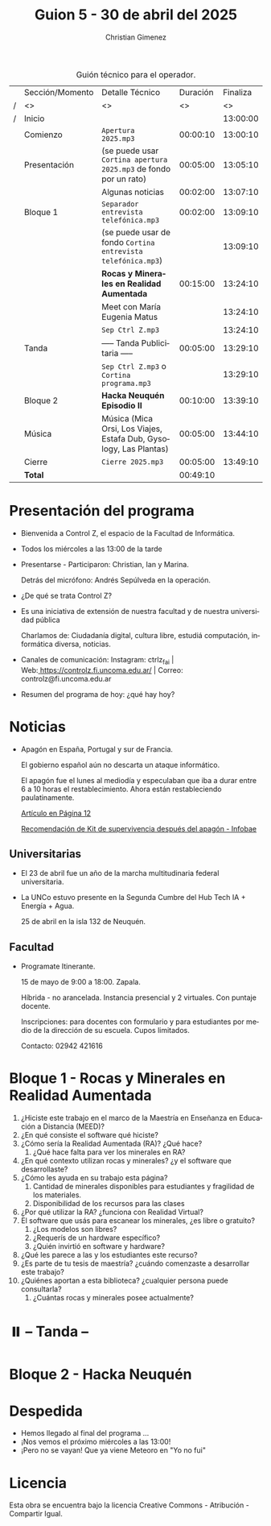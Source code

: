 #+title: Guion 5 - 30 de abril del 2025

#+HTML: <main>

#+caption: Guión técnico para el operador.
|   | Sección/Momento | Detalle Técnico                                                      | Duración | Finaliza |
| / | <>              | <>                                                                   |       <> |       <> |
| / | Inicio          |                                                                      |          | 13:00:00 |
|---+-----------------+----------------------------------------------------------------------+----------+----------|
|   | Comienzo        | \musicalnote{} =Apertura 2025.mp3=                                                | 00:00:10 | 13:00:10 |
|---+-----------------+----------------------------------------------------------------------+----------+----------|
|   | Presentación    | (se puede usar =Cortina apertura 2025.mp3= de fondo por un rato)       | 00:05:00 | 13:05:10 |
|---+-----------------+----------------------------------------------------------------------+----------+----------|
|   |                 | Algunas noticias                                                     | 00:02:00 | 13:07:10 |
|---+-----------------+----------------------------------------------------------------------+----------+----------|
|   | Bloque 1        | \musicalnote{} =Separador entrevista telefónica.mp3=                              | 00:02:00 | 13:09:10 |
|   |                 | (se puede usar de fondo =Cortina entrevista telefónica.mp3=)           |          | 13:09:10 |
|   |                 | *Rocas y Minerales en Realidad Aumentada*                              | 00:15:00 | 13:24:10 |
|   |                 | \telephone{} Meet con María Eugenia Matus                                     |          | 13:24:10 |
|---+-----------------+----------------------------------------------------------------------+----------+----------|
|   |                 | \musicalnote{} =Sep Ctrl Z.mp3=                                                   |          | 13:24:10 |
|   | \pausebutton{} Tanda        | ----- Tanda Publicitaria -----                                       | 00:05:00 | 13:29:10 |
|   |                 | \musicalnote{} =Sep Ctrl Z.mp3= o =Cortina programa.mp3=                            |          | 13:29:10 |
|---+-----------------+----------------------------------------------------------------------+----------+----------|
|   | Bloque 2        | *Hacka Neuquén Episodio II*                                            | 00:10:00 | 13:39:10 |
|   | Música          | \play{} Música (Mica Orsi, Los Viajes, Estafa Dub, Gysology, Las Plantas) | 00:05:00 | 13:44:10 |
|---+-----------------+----------------------------------------------------------------------+----------+----------|
|   | Cierre          | \musicalnote{} =Cierre 2025.mp3=                                                  | 00:05:00 | 13:49:10 |
|---+-----------------+----------------------------------------------------------------------+----------+----------|
|---+-----------------+----------------------------------------------------------------------+----------+----------|
|   | *Total*           |                                                                      | 00:49:10 |          |
#+TBLFM: @4$5..@16$5=$4 + @-1$5;T::@17$4='(apply '+ '(@4$4..@16$4));T

* Presentación del programa
- Bienvenida a Control Z, el espacio de la Facultad de Informática.
- Todos los miércoles a las 13:00 de la tarde
- Presentarse - Participaron: Christian, Ian y Marina.
  
  Detrás del micrófono: Andrés Sepúlveda en la operación.
  
- ¿De qué se trata Control Z?

- Es una iniciativa de extensión de nuestra facultad y de nuestra
  universidad pública
  
  Charlamos de: Ciudadanía digital, cultura libre, estudiá computación,
  informática diversa, noticias.

- Canales de comunicación: Instagram: ctrlz_fai |
  Web:[[https://www.google.com/url?q=https://controlz.fi.uncoma.edu.ar/&sa=D&source=editors&ust=1710886972631607&usg=AOvVaw0Nd3amx84NFOIIJmebjzYD][ ]][[https://www.google.com/url?q=https://controlz.fi.uncoma.edu.ar/&sa=D&source=editors&ust=1710886972631851&usg=AOvVaw2WckiSK9W10CI0pP35EAyw][https://controlz.fi.uncoma.edu.ar/]] |
  Correo: controlz@fi.uncoma.edu.ar
- Resumen del programa de hoy: ¿qué hay hoy?

* Noticias

- Apagón en España, Portugal y sur de Francia.

  El gobierno español aún no descarta un ataque informático.

  El apagón fue el lunes al mediodía y especulaban que iba a durar entre 6 a 10 horas el restablecimiento. Ahora están restableciendo paulatinamente.

  [[https://www.pagina12.com.ar/821849-por-que-se-produjo-el-apagon-en-espana-rige-una-investigacio][Artículo en Página 12]]

  [[https://www.infobae.com/america/mundo/2025/04/29/apagones-desastres-naturales-o-guerras-como-es-el-kit-de-supervivencia-que-recomienda-la-union-europea-para-catastrofes/][Recomendación de Kit de supervivencia después del apagón - Infobae]]

** Universitarias
- El 23 de abril fue un año de la marcha multitudinaria federal universitaria.
- La UNCo estuvo presente en la Segunda Cumbre del Hub Tech IA + Energía + Agua.

  25 de abril en la isla 132 de Neuquén.  

** Facultad
- Programate Itinerante.

  15 de mayo de 9:00 a 18:00. Zapala.

  Híbrida - no arancelada. Instancia presencial y 2 virtuales. Con puntaje docente.

  Inscripciones: para docentes con formulario y para estudiantes por medio de la dirección de su escuela. Cupos limitados.

  Contacto: 02942 421616

* Bloque 1 - Rocas y Minerales en Realidad Aumentada

1. ¿Hiciste este trabajo en el marco de la Maestría en Enseñanza en Educación a Distancia (MEED)?
2. ¿En qué consiste el software qué hiciste?
3. ¿Cómo sería la Realidad Aumentada (RA)? ¿Qué hace?
   1. ¿Qué hace falta para ver los minerales en RA?
4. ¿En qué contexto utilizan rocas y minerales? ¿y el software que desarrollaste?
5. ¿Cómo les ayuda en su trabajo esta página?
   1. Cantidad de minerales disponibles para estudiantes y fragilidad de los materiales.
   2. Disponibilidad de los recursos para las clases
6. ¿Por qué utilizar la RA? ¿funciona con Realidad Virtual?
7. El software que usás para escanear los minerales, ¿es libre o gratuito?
   1. ¿Los modelos son libres?
   2. ¿Requerís de un hardware específico?
   3. ¿Quién invirtió en software y hardware?
8. ¿Qué les parece a las y los estudiantes este recurso?
9. ¿Es parte de tu tesis de maestría? ¿cuándo comenzaste a desarrollar este trabajo?
10. ¿Quiénes aportan a esta biblioteca? ¿cualquier persona puede consultarla?
    1. ¿Cuántas rocas y minerales posee actualmente?


* ⏸️ -- Tanda --
* Bloque 2 - Hacka Neuquén
* Despedida
- Hemos llegado al final del programa ...
- ¡Nos vemos el próximo miércoles a las 13:00!
- ¡Pero no se vayan! Que ya viene Meteoro en "Yo no fui"

* Licencia
Esta obra se encuentra bajo la licencia Creative Commons - Atribución - Compartir Igual.

#+HTML: </main>

* Meta     :noexport:

# ----------------------------------------------------------------------
#+SUBTITLE:
#+AUTHOR: Christian Gimenez
#+EMAIL:
#+DESCRIPTION: 
#+KEYWORDS: 
#+COLUMNS: %40ITEM(Task) %17Effort(Estimated Effort){:} %CLOCKSUM

#+STARTUP: inlineimages hidestars content hideblocks entitiespretty
#+STARTUP: indent fninline latexpreview

#+OPTIONS: H:3 num:t toc:t \n:nil @:t ::t |:t ^:{} -:t f:t *:t <:t
#+OPTIONS: TeX:t LaTeX:t skip:nil d:nil todo:t pri:nil tags:not-in-toc
#+OPTIONS: tex:imagemagick

#+TODO: TODO(t!) CURRENT(c!) PAUSED(p!) | DONE(d!) CANCELED(C!@)

# -- Export
#+LANGUAGE: es
#+EXPORT_SELECT_TAGS: export
#+EXPORT_EXCLUDE_TAGS: noexport
# #+export_file_name: 

# -- HTML Export
#+INFOJS_OPT: view:info toc:t ftoc:t ltoc:t mouse:underline buttons:t path:libs/org-info.js
#+XSLT:

# -- For ox-twbs or HTML Export
# #+HTML_HEAD: <link href="libs/bootstrap.min.css" rel="stylesheet">
# -- -- LaTeX-CSS
# #+HTML_HEAD: <link href="css/style-org.css" rel="stylesheet">

# #+HTML_HEAD: <script src="libs/jquery.min.js"></script> 
# #+HTML_HEAD: <script src="libs/bootstrap.min.js"></script>

#+HTML_HEAD_EXTRA: <link href="../css/guiones-2024.css" rel="stylesheet">

# -- LaTeX Export
# #+LATEX_CLASS: article
#+latex_compiler: lualatex
# #+latex_class_options: [12pt, twoside]

#+latex_header: \usepackage{csquotes}
# #+latex_header: \usepackage[spanish]{babel}
# #+latex_header: \usepackage[margin=2cm]{geometry}
# #+latex_header: \usepackage{fontspec}
#+latex_header: \usepackage{emoji}
# -- biblatex
#+latex_header: \usepackage[backend=biber, style=alphabetic, backref=true]{biblatex}
#+latex_header: \addbibresource{tangled/biblio.bib}
# -- -- Tikz
# #+LATEX_HEADER: \usepackage{tikz}
# #+LATEX_HEADER: \usetikzlibrary{arrows.meta}
# #+LATEX_HEADER: \usetikzlibrary{decorations}
# #+LATEX_HEADER: \usetikzlibrary{decorations.pathmorphing}
# #+LATEX_HEADER: \usetikzlibrary{shapes.geometric}
# #+LATEX_HEADER: \usetikzlibrary{shapes.symbols}
# #+LATEX_HEADER: \usetikzlibrary{positioning}
# #+LATEX_HEADER: \usetikzlibrary{trees}

# #+LATEX_HEADER_EXTRA:

# --  Info Export
#+TEXINFO_DIR_CATEGORY: A category
#+TEXINFO_DIR_TITLE: Guiones: (Guion)
#+TEXINFO_DIR_DESC: One line description.
#+TEXINFO_PRINTED_TITLE: Guiones
#+TEXINFO_FILENAME: Guion.info


# Local Variables:
# org-hide-emphasis-markers: t
# org-use-sub-superscripts: "{}"
# fill-column: 80
# visual-line-fringe-indicators: t
# ispell-local-dictionary: "british"
# org-latex-default-figure-position: "tbp"
# End:

